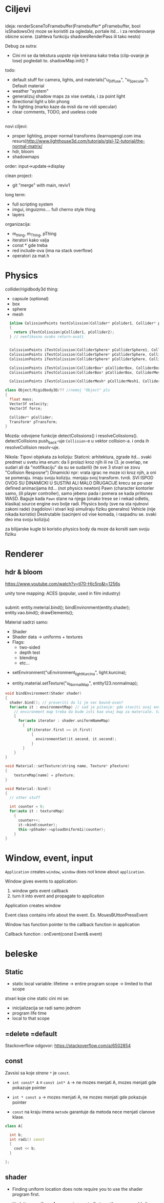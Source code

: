* Ciljevi

** 

ideja:
 renderSceneToFramebuffer(Framebuffer* pFramebuffer, bool isShadowsOn)
moze se koristiti za ogledala, portale itd... i za renderovanje obicne scene. (zahteva funkciju shadowsRenderPass ili tako nesto)

Debug za sutra:
 - Cini mi se da tekstura /uopste/ nije kreirana kako treba (clip-ovanje je lose) pogledati to. shadowMap.init() ?

todo:
 - default stuff for camera, lights, and materials("u_Diffuse", "u_Specular"). Default material
 - weather "system"
 - generalizuj shadow maps za vise svetala, i za point light
 - directional light u blin phong
 - fix lighting (marko kaze da misli da ne vidi specular)
 - clear comments, TODO, and useless code

** 

novi ciljevi:
 - proper lighting, proper normal transforms (learnopengl.com ima resurs)http://www.lighthouse3d.com/tutorials/glsl-12-tutorial/the-normal-matrix/
 - hdr, bloom
 - shadowmaps
 
order: input->update->display

clean project:
 - git "merge" with main, reviv1

long term:
    - full scripting system
    - imgui, imguizmo.... full cherno style thing
    - layers

organizacija:
 - m_thing, m_Thing, pThing
 - iteratori kako valja
 - const * gde treba
 - red include-ova (ima na stack overflow)
 - operatori za mat.h
      
* Physics

collider/rigidbody3d thing:
 - capsule (optional)
 - box
 - sphere
 - mesh

#+begin_src cpp
    inline ColissionPoints testColission(Collider* pColider1, Collider* pCollider2)
    {
      return iTestColission(pCollider1, pCollider2);
    } // neefikasno ovako return-ovati


    ColissionPoints iTestColission(ColliderSphere* pColliderSphere1, ColliderSphere* pColliderSphere2);
    ColissionPoints iTestColission(ColliderSphere* pColliderSphere, ColliderBox* pColliderBox);
    ColissionPoints iTestColission(ColliderSphere* pColliderSphere, ColliderMesh* pColliderMesh);

    ColissionPoints iTestColission(ColliderBox* pColliderBox, ColliderBox* pColliderBox);
    ColissionPoints iTestColission(ColliderBox* pColliderBox, ColliderMesh* pColliderMesh);

    ColissionPoints iTestColission(ColliderMesh* pColliderMesh1, ColliderMesh* pColliderMesh2);

  class Object/Rigidbody3D/?? //nemoj "Object" pls
  {
    float mass;
    Vector3f velocity;
    Vector3f force;

    Collider* pCollider;
    Transform* pTransform;
  }

#+end_src

Mozda: odvojene funkcije detectColissions() i resolveColissions(). detectCollisions push_back-uje =Collision=-e u vektor collision-a. i onda ih resolveCollision resolv-uje.

Nikola:
 Tipovi objekata za koliziju:
    Staticni: 
        arhitektura, zgrade itd...
        svaki predmet u svetu ima enum: da li prolazi kroz njih ili ne (3. je overlap, ne sudari ali da "notifikaciju" da su se sudarili) (te sve 3 stvari se zovu "Collision Resposne")
    Dinamicki
        npr: vrata
        igrac ne moze ici kroz njih, a oni se pomeraju. imaju svoju koliziju. menjaju svoj transform. tvrdi. SVI ISPOD OVOG SU DINAMICKI U SUSTINI ALI MALO DRUGACIJE
        krecu se po user defined animacijama itd... (not physics newton)
    Pawn (character kontorler samo, (ili player controller), samo jebeno pada i pomera se kada pritisnes WASD. Baguje kada =Pawn= stane na njega (onako trese se i nekad odletis, klasika) source engine ovo bolje radi.
    Physics body (sve na sta njutnovi zakoni rade) (ragdolovi i stvari koji simuliraju fiziku generalno)
    Vehicle (nije nikada koristio)
    Destrutable (sacinjeni od vise komada, i raspadnu se. svaki deo ima svoju koliziju)

za bilijarske kugle bi koristio physics body da moze da korsiti sam svoju fiziku


* Renderer

** hdr & bloom

https://www.youtube.com/watch?v=tI70-HIc5ro&t=1256s

unity tone mapping:
 ACES (popular, used in film industry)

** 

submit:
 entity.meterial.bind();
 bindEnvironment(entity.shader);
 entity.vao.bind();
 drawElements();

Material sadrzi samo:
    - Shader
    - Shader data -> uniforms + textures
    - Flags:
        - two-sided
        - depth test
        - blending
        - etc...

- setEnvironment("uEnvironment_lightKurcina", light.kurcina);

- entity.material.setTexture("u_NormalMap", entity123.normalmap);

#+begin_src cpp
  void bindEnvironment(Shader shader)
  {
    shader.bind(); // proveriti da li je vec bound-ovan?
    for(auto it : environmentMap) // sad je pitanje: gde staviti ovaj environment map. Scene? (nemoj EnvironmentManager, ili bar nemoj u odvojen fajl stavljati)
      // environment map treba da bude isti kao onaj map za materiale. taj novi tip mogu nazvati: uniformMap
      {
        for(auto iterator : shader.uniformNameMap)
          {
            if(iterator.first == it.first)
              {
                environmentSet(it.second, it.second);
              }
          }
      }
  }
#+end_src

#+begin_src cpp
  void Material::setTexture(string name, Texture* pTexture)
  {
      textureMap[name] = pTexture;
  }

  void Material::bind()
  {
    // other stuff

    int counter = 0;
    for(auto it : textureMap)
      {
        counter++;
        it->bind(counter);
        this->pShader->uploadUniform1i(counter);
      }
  }
#+end_src

* Window, event, input

=Application= creates =window=, =window= does not know about =application=.

Window gives events to application:
 1. window gets event callback
 2. turn it into event and propagate to application

Application creates window

Event class contains info about the event. Ex. MouesBUttonPressEvent

Window has function pointer to the callback function in application 

Callback function : onEvent(const Event& event)

* beleske
** Static
- static local variable:
   lifetime -> entire program
   scope -> limited to that scope

stvari koje cine static cini mi se:
 - inicijalizacija se radi samo jednom
 - program life time
 - local to that scope

** =delete =default
Stackoverflow odgovor: https://stackoverflow.com/a/6502854

** const

Zavsisi sa koje /strane/ =*= je =const=.

- =int const* A= $\equiv$ =const int* A=   -> ne mozes menjati A, mozes menjati gde pokazuje pointer

- =int * const a=                    -> mozes menjati A, ne mozes menjati gde pokazuje pointer

- =const= na kraju imena =metode= garantuje da metoda nece menjati clanove klase.
#+begin_src cpp
  class A{

    int b;
    int radi() const
    {
      cout << b;
    }

  };
#+end_src

** shader
- Finding uniform location does note require you to use the shader program first.

- Updating a uniform *does* require you to /first/ use the program. (da li moze update posle prvog koriscenja iako nije trentuno in-use???)
** pointers
Cherno kaze: On /licno/ koristi ili =shared pointer= ili =raw pointer=. U praksi ne koristi =unique pointer= jer se oni koriste kada je bitna performansa, a tada /might as well use raw/.
https://www.youtube.com/watch?v=HkGZ378nArE
https://www.youtube.com/watch?v=sLlGEUO_EGE
Comment your .h files
** resursi (knjige, artikli itd)

Three optimizatoin tips for c++ (preporuka od game engine book): https://www.slideshare.net/andreialexandrescu1/
- game dev -> left handed coordinate system

gang of four - design patterns of OOP (game engine book prepourka)
** order of class members

moje licno:
    1. public
    2. private

    1. typedefs adn enums
    2. constants
    3. constructor
    4. destructor
    5. static methods
    6. methods
    7. static data member
    8. data member

* Ecs stuff
** entt api

- entt::entity entity = m_Registry.create(); //m_Registry $\approx$ scene, entt::entity = uint32_t

- m_Registry.emplace<TransformComponent>(entity); (RADI RETURN)
- m_Registry.emplace<TransformComponent>(entity, construstor_arguments); //https://www.youtube.com/watch?v=D4hz0wEB978&t=1304s @22:00

napravi =entity.add<TransformComponent>(constructor_args);= ili =EntityManager::add<TransformComponent>(entity, constructor_args)= (drugi je mozda komplikovan)

- m_Registry.remove<TransformComponent>(entity)

- m_Registry.clear()

- m_Registry.get<TransformComponent>(entity)

- if(m_Registry.has<TransformComponent>(entity))

TransformComponent& transform = m_Registry.emplace<TransformComponent>(entity, constructor_args); // *brutalno*
auto& transform = m_Registry.emplace<TransformComponent>(entity, constructor_args); // *brutalno*

Radi funkciju /onTransformConstruct/ na svakoj konstrukciji transforma.
    m_Registry.on_construct<TransformComponent>().connect<&onTransformConstruct>();
    m_Registry.on_destruct...
    m_Registry.on_destroy...
    m_Registry.on_update...
    m_Registry.on_replace...
            static void onTransformConstruct(entt:registry& registry, entt:entity entity);
   

*** Prolazenje/iteracija:

auto view = m_Registry.view<TransformComponent>();
for (auto entity: view)
{
    auto& TransformComponent = m_Registry.get<TransformComponent>(entity);
}

*iteracija kroz grupe*:
auto group = m_Registry.group<TransformComponent>(entt:get<MeshComponent>);
for (auto entity : group)
{
    auto&[transform, mesh] = group.get<TransformComponent, MeshComponent>(entity); // *C++ 17*
}

** cherno api

bool entity.hasComponent<TransformComponent>();

auto& squareColor = m_SquareEntity.GetComponent<SpriteRendererComponent>().Color; *RETURN TYPE Je T**

** 
za basic ecs (malkice bolja verzija mozda ovog mog, ili bar malo vise citka mozda): https://stackoverflow.com/questions/17058701/member-function-called-only-on-initialization-of-first-instance-of-a-class-c

https://github.com/SanderMertens/ecs-faq

*nemoj ga praviti*

- Najvrv da svaki =entity= moze da ima po jedan od svakog =component=, tako i profesionalni ecs radi.

- Svaki entity ima svoj ID.

- U listi komponenti, svaka komponenta ima svoj ID. Onda ces moci dobiti sve ostale informacije vezane za taj entity ID.

- U listi komponenti, svaka komponenta ima svoj =bool= koji oznacava da li da je sistem /ignorise/ (tojest da li je "obrisana") ili da je sistem koristi (renderuje/physics-uje itd...)

Proveravanje da li ima bilo koji broj komponenti u O(1):
    - Da bi proverio da li neki entity ima recimo: transform i mesh, radim preko *bit-flagova* i bit operaciaj, kazem entity.has(TRANSFORM_COMPONENT_FLAG & MESH_COMPONENT_FLAG)
Uzimanje pointer od komponente u O(1):
    - Samo /store-uj/ pointere ka svim komponentama.
-----

kompnente:

template T -> id komponente tipa T (idk) -> return pointer tipa T

* Refactor cummulation ideas

Staviti mnoge member funckcije da su =const= i da return-uju =const *=

thing -> m_Thing (ili mThing ili m_thing??) (vrv m_Thing)

transform -> cherno like transform

* Optimizacija

inline a lot of shit

Cach-iranje pozicija uniform-ova u shader-u pri kompajlovanju

Koristiti std::array umesto std::vector, zbog heap allocation shita - kaze Cherno. Ili napraviti svoju implementaciju vektora ili array-a

Za voxel based:
 - frustum culling
 - occlusion culling
 - rendering only visible faces
 - several articles and videos about it, heck there is even an stb library
 - ?sean's toolbox?

Batched rendering.

Instanced rendering.

SIMD operations.

Provertiti da li se mozda zovu neki construktori i desktruktori koji ne bi trebali (ne bi trebali skoro nijedan).

???? culling? Ne znam koja reci ide umesto "????".

staiviti inline na mesta gde funkcija samo return-uje.

U iteraciji =for(auto itEntity = iGetEntityList()->begin(); itEntity != iGetEntityList()->end(); itEntity++)=, iGetEntityList() je neefikasno da se ponavlja svaku iteraciju.

Proper deffered rendering for lighting. (gives light ranges that they don't act outside of)

* Long term ideje

camera.renderTarget(Entity)  ->  track-uje neki entity

class SpecificComponent : public Component
 static getName()
 static std::string name;

Svaki Component da ima svoj (ne virtualan) id.

In order to render a skeletal mesh, the game engine requires three distinct kinds of data:
1. the mesh itself,
2. the skeletal hierarchy (joint names, parent-child relationships and the
base pose the skeleton was in when it was originally bound to the mesh),
and
58 1. Introduction
3. one or more animation clips, which specify how the joints should move
over time.

* Resursi
https://antongerdelan.net/opengl/
https://open.gl/
